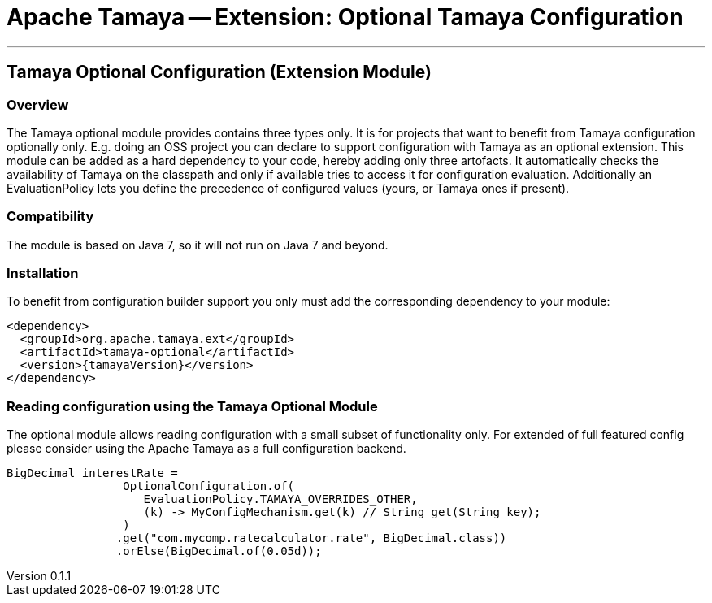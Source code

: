= Apache Tamaya -- Extension: Optional Tamaya Configuration

:name: Tamaya
:rootpackage: org.apache.tamaya.optional
:title: Apache Tamaya Extension: Optional Tamaya Configuration
:revnumber: 0.1.1
:revremark: Incubator
:revdate: March 2015
:longversion: {revnumber} ({revremark}) {revdate}
:authorinitials: ATR
:author: Anatole Tresch
:email: <anatole@apache.org>
:source-highlighter: coderay
:website: http://tamaya.incubator.apache.org/
:toc:
:toc-placement: manual
:encoding: UTF-8
:numbered:
// Licensed to the Apache Software Foundation (ASF) under one
// or more contributor license agreements.  See the NOTICE file
// distributed with this work for additional information
// regarding copyright ownership.  The ASF licenses this file
// to you under the Apache License, Version 2.0 (the
// "License"); you may not use this file except in compliance
// with the License.  You may obtain a copy of the License at
//
//   http://www.apache.org/licenses/LICENSE-2.0
//
// Unless required by applicable law or agreed to in writing,
// software distributed under the License is distributed on an
// "AS IS" BASIS, WITHOUT WARRANTIES OR CONDITIONS OF ANY
// KIND, either express or implied.  See the License for the
// specific language governing permissions and limitations
// under the License.
'''

<<<

toc::[]

<<<
:numbered!:
<<<
[[Optional]]
== Tamaya Optional Configuration (Extension Module)
=== Overview

The Tamaya optional module provides contains three types only. It is for projects that want to benefit from Tamaya
configuration optionally only. E.g. doing an OSS project you can declare to support configuration with Tamaya as
an optional extension. This module can be added as a hard dependency to your code, hereby adding only three artofacts.
It automatically checks the availability of Tamaya on the classpath and only if available tries to access it for
configuration evaluation. Additionally an EvaluationPolicy lets you define the precedence of configured values
(yours, or Tamaya ones if present).


=== Compatibility

The module is based on Java 7, so it will not run on Java 7 and beyond.


=== Installation

To benefit from configuration builder support you only must add the corresponding dependency to your module:

[source, xml]
-----------------------------------------------
<dependency>
  <groupId>org.apache.tamaya.ext</groupId>
  <artifactId>tamaya-optional</artifactId>
  <version>{tamayaVersion}</version>
</dependency>
-----------------------------------------------


=== Reading configuration using the Tamaya Optional Module

The optional module allows reading configuration with a small subset of functionality only. For extended of full
featured config please consider using the Apache Tamaya as a full configuration backend.

[source, java]
-----------------------------------------------
BigDecimal interestRate =
                 OptionalConfiguration.of(
                    EvaluationPolicy.TAMAYA_OVERRIDES_OTHER,
                    (k) -> MyConfigMechanism.get(k) // String get(String key);
                 )
                .get("com.mycomp.ratecalculator.rate", BigDecimal.class))
                .orElse(BigDecimal.of(0.05d));
-----------------------------------------------

